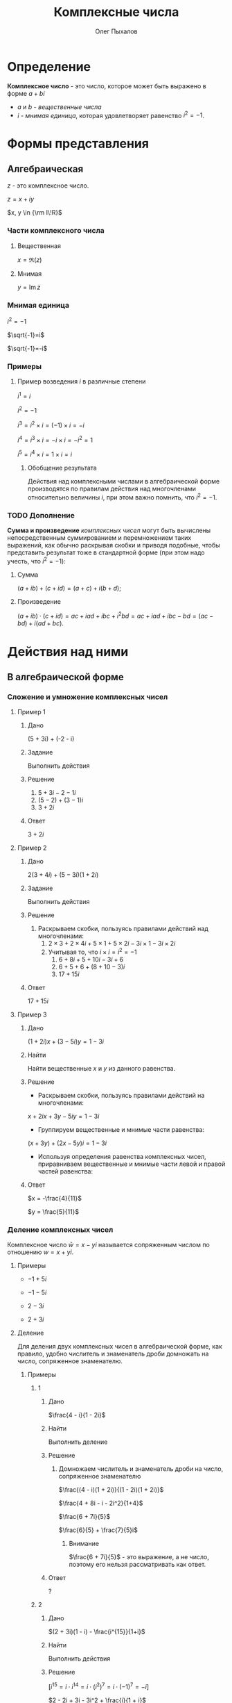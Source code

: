 #+TITLE: Комплексные числа
#+AUTHOR: Олег Пыхалов
#+EMAIL: go.wigust@gmail.com

* Определение

*Комплексное число* - это число, которое может быть выражено в форме $a + bi$
- $a$ и $b$ - /вещественные числа/
- $i$ - /мнимая единица/, которая удовлетворяет равенство $i^2=-1$.

* Формы представления
** Алгебраическая

$z$ - это комплексное число.

$z=x+iy$

$x, y \in {\rm I\!R}$

*** Части комплексного числа

**** Вещественная
$x = \Re\left(z\right)$

**** Мнимая
$y=\operatorname{Im} z$

*** Мнимая единица
$i^2=-1$

$\sqrt{-1}=i$

$\sqrt{-1}=-i$

*** Примеры

**** Пример возведения $i$ в различные степени
$i^1 = i$

$i^2 = -1$

$i^3 = i^2 \times i = (-1) \times i = -i$

$i^4 = i^3 \times i = -i \times i = -i^2 = 1$

$i^5 = i^4 \times i = 1 \times i = i$

***** Обобщение результата
\begin{equation}
i^n =
\begin{cases}
 1,n = 4k,     k \in \mathbb{Z}\\
 i,n = 4k + 1, k \in \mathbb{Z}\\
-1,n = 4k + 2, k \in \mathbb{Z}\\
-i,n = 4k + 3, k \in \mathbb{Z}\\
\end{cases}
\end{equation}

Действия над комплексными числами в алгебраической форме производятся по правилам действия над многочленами относительно величины $i$,
при этом важно помнить, что $i^2 = -1$.


*** TODO Дополнение
*Сумма и произведение* /комплексных чисел/ могут быть вычислены непосредственным суммированием и перемножением таких выражений,
как обычно раскрывая скобки и приводя подобные,
чтобы представить результат тоже в стандартной форме
(при этом надо учесть, что $i^2=-1$):
**** Сумма
$\left( a+ib \right) + \left( c+id \right) = \left( a+c \right) + i \left( b+d \right)$;
**** Произведение
$\left( a+ib \right) \cdot \left( c+id \right) = ac+iad+ibc+i^2bd = ac+iad+ibc-bd = \left( ac-bd \right) + i \left( ad+bc \right)$.

* Действия над ними

** В алгебраической форме
*** Сложение и умножение комплексных чисел
**** Пример 1

***** Дано
(5 + 3i) + (-2 - i)

***** Задание
Выполнить действия

***** Решение
1. $5 + 3i - 2 -1i$
2. $(5 - 2) + (3 - 1)i$
3. $3 + 2i$

***** Ответ
$3 + 2i$

**** Пример 2

***** Дано
$2(3 + 4i) + (5 - 3i)(1 + 2i)$

***** Задание
Выполнить действия

***** Решение
1. Раскрываем скобки, пользуясь правилами действий над многочленами:
   1. $2 \times 3 + 2 \times 4i + 5 \times 1 + 5 \times 2i - 3i \times 1 - 3i \times 2i$
   2. Учитывая то, что $i \times i = i^2 = -1$
      1. $6 + 8i + 5 + 10i - 3i + 6$
      2. $6 + 5 + 6 + (8 + 10 - 3)i$
      3. $17 + 15i$
***** Ответ
$17 + 15i$
**** Пример 3

***** Дано
$(1 + 2i)x + (3 - 5i)y = 1 - 3i$

***** Найти
Найти вещественные $x$ и $y$ из данного равенства.

***** Решение
- Раскрываем скобки, пользуясь правилами действий на многочленами:
$x + 2ix + 3y - 5iy = 1 - 3i$
- Группируем вещественные и мнимые части равенства:
$(x + 3y) + (2x - 5y)i = 1 - 3i$
- Используя определения равенства комплексных чисел, приравниваем вещественные и мнимые части левой и правой частей равенства:
\begin{equation*}
\begin{cases}
 x + 3y = 1\\
2x - 5y = -3
\end{cases}
\iff
\begin{cases}
x = 1 - 3y\\
2 - 6y - 5y = -3
\end{cases}
\iff
\begin{cases}
x = 1 - 3y \\
-11y = -5
\end{cases}
\iff
\begin{cases}
x = 1 - 3 \times \frac{5}{11} \\
y = \frac{5}{11}
\end{cases}
\iff
\begin{cases}
x = -\frac{4}{11}
y = \frac{5}{11}
\end{cases}
\end{equation*}
  
***** Ответ
$x = -\frac{4}{11}$
  
$y = \frac{5}{11}$


*** Деление комплексных чисел
Комплексное число $\bar w = x - yi$ называется сопряженным числом по отношению $w = x + yi$.

**** Примеры
- $-1 + 5i$
  
- $-1 - 5i$
  
- $2 - 3i$
  
- $2 + 3i$

**** Деление

Для деления двух комплексных чисел в алгебраической форме, как правило, удобно числитель и знаменатель дроби домножать на число, сопряженное знаменателю.

***** Примеры

****** 1

******* Дано
$\frac{4 - i}{1 - 2i}$

******* Найти
Выполнить деление

******* Решение

******** Домножаем числитель и знаменатель дроби на число, сопряженное знаменателю
$\frac{(4 - i)(1 + 2i)}{(1 - 2i)(1 + 2i)}$

$\frac{4 + 8i - i - 2i^2}{1+4}$

$\frac{6 + 7i}{5}$

$\frac{6}{5} + \frac{7}{5}i$

********* Внимание
$\frac{6 + 7i}{5}$ - это выражение, а не число, поэтому его нельзя рассматривать как ответ.

******* Ответ
?

****** 2
******* Дано
$(2 + 3i)(1 - i) - \frac{i^{15}}{1+i}$
******* Найти
Выполнить действия
******* Решение
$[i^{15} = i \cdot i^{14} = i \cdot (i^2)^7 = i \cdot (-1)^7 = -i]$

$2 - 2i + 3i - 3i^2 + \frac{i}{1 + i}$

$5 + i + \frac{i(1 - i)}{(1 + i)(1 - i)}$

$5 + i + \frac{i - i^2}{1 + 1}$

$5 + i + (\frac{i}{2} + \frac{1}{2})$

$5,5 + 1,5i$
******* Ответ
$5,5 + 1,5i$

* Черновик
** TODO Тригонометрическая

Если вещественную $x$ и мнимую $y$ части комплексного числа выразить через модуль $r = \left| z \right|$ и аргумент $\varphi$ (то есть $x=r\cos\varphi$, $y=r\sin\varphi$),
то всякое комплексное число $z$, кроме нуля, можно записать в /тригонометрической форме/:

$z=r \left( \cos\varphi + i\sin\varphi \right)$.

** TODO Показательная

Применяя /формулу Эйлера/ к тригонометрической форме,
получим показательную форму комплексного числа:

$z=re^{i\varphi}$,

где $e^{i\varphi}$ - это расширение /экспоненты/ для случая комплексного показателя степени.

Отсюда вытекают следующие широко используемые равенства:
- $\cos\varphi=\frac{ \left(e^{i\varphi}+e^{-i\varphi}\right)}{2}$
- $\quad\sin\varphi=\frac{\left(e^{i\varphi}-e^{-i\varphi}\right)}{2i}$
** TODO [5. Гл.VI ]
